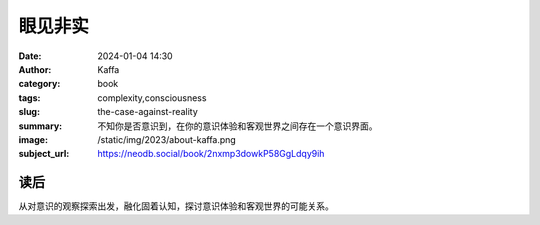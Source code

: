 眼见非实
########################################################

:date: 2024-01-04 14:30
:author: Kaffa
:category: book
:tags: complexity,consciousness
:slug: the-case-against-reality
:summary: 不知你是否意识到，在你的意识体验和客观世界之间存在一个意识界面。
:image: /static/img/2023/about-kaffa.png
:subject_url: https://neodb.social/book/2nxmp3dowkP58GgLdqy9ih

读后
====================

从对意识的观察探索出发，融化固着认知，探讨意识体验和客观世界的可能关系。
